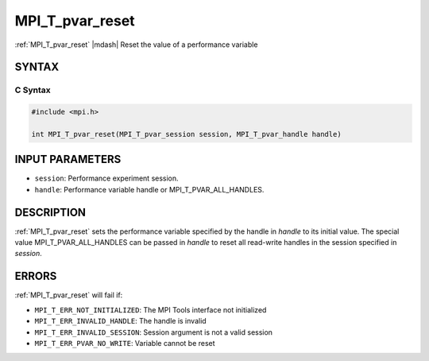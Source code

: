 .. _mpi_t_pvar_reset:


MPI_T_pvar_reset
================

.. include_body

:ref:`MPI_T_pvar_reset` |mdash| Reset the value of a performance variable


SYNTAX
------


C Syntax
^^^^^^^^

.. code-block:: c

   #include <mpi.h>

   int MPI_T_pvar_reset(MPI_T_pvar_session session, MPI_T_pvar_handle handle)


INPUT PARAMETERS
----------------
* ``session``: Performance experiment session.
* ``handle``: Performance variable handle or MPI_T_PVAR_ALL_HANDLES.

DESCRIPTION
-----------

:ref:`MPI_T_pvar_reset` sets the performance variable specified by the handle
in *handle* to its initial value. The special value
MPI_T_PVAR_ALL_HANDLES can be passed in *handle* to reset all read-write
handles in the session specified in *session*.


ERRORS
------

:ref:`MPI_T_pvar_reset` will fail if:

* ``MPI_T_ERR_NOT_INITIALIZED``: The MPI Tools interface not initialized

* ``MPI_T_ERR_INVALID_HANDLE``: The handle is invalid

* ``MPI_T_ERR_INVALID_SESSION``: Session argument is not a valid session

* ``MPI_T_ERR_PVAR_NO_WRITE``: Variable cannot be reset


.. seealso::
   * :ref:`MPI_T_pvar_handle_alloc`
   * :ref:`MPI_T_pvar_get_info`
   * :ref:`MPI_T_pvar_session_create`
   * :ref:`MPI_T_pvar_write`
